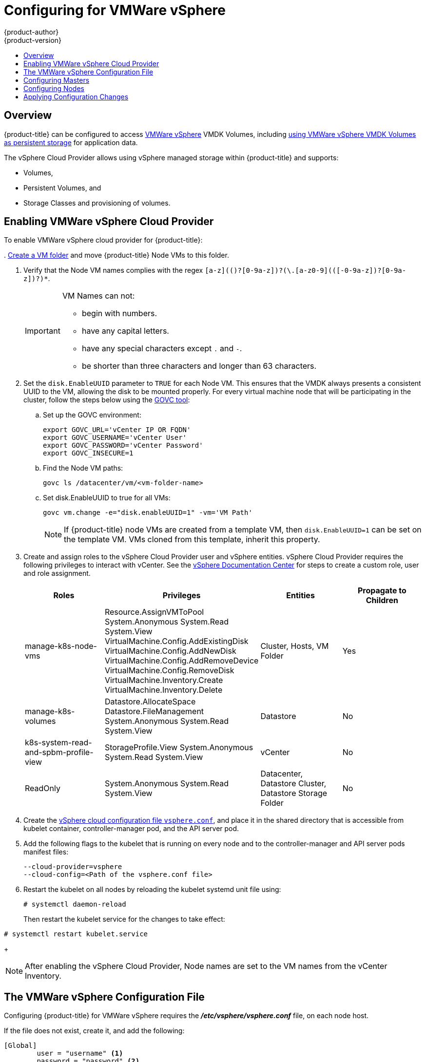 [[install-config-configuring-vsphere]]
= Configuring for VMWare vSphere
{product-author}
{product-version}
:data-uri:
:icons:
:experimental:
:toc: macro
:toc-title:

toc::[]

== Overview
{product-title} can be configured to access
link:https://www.vmware.com/au/products/vsphere.html[VMWare vSphere] VMDK
Volumes, including
xref:../install_config/persistent_storage/persistent_storage_vsphere.adoc#install-config-persistent-storage-persistent-storage-vsphere[using
VMWare vSphere VMDK Volumes as persistent storage] for application data.

The vSphere Cloud Provider allows using vSphere managed storage within {product-title} and supports:

* Volumes,
* Persistent Volumes, and
* Storage Classes and provisioning of volumes.

[[vsphere-enabling]]
== Enabling VMWare vSphere Cloud Provider

To enable VMWare vSphere cloud provider for {product-title}:

.
link:https://docs.vmware.com/en/VMware-vSphere/6.0/com.vmware.vsphere.vcenterhost.doc/GUID-031BDB12-D3B2-4E2D-80E6-604F304B4D0C.html[Create
a VM folder] and move {product-title} Node VMs to this folder.

. Verify that the Node VM names complies with the regex `[a-z](([-0-9a-z]+)?[0-9a-z])?(\.[a-z0-9](([-0-9a-z]+)?[0-9a-z])?)*`.
+
[IMPORTANT]
====
VM Names can not:

* begin with numbers.
* have any capital letters.
* have any special characters except `.` and `-`.
* be shorter than three characters and longer than 63 characters.
====

. Set the `disk.EnableUUID` parameter to `TRUE` for each Node VM. This ensures that the VMDK always presents a consistent UUID to the VM, allowing the disk to be mounted properly. For every virtual machine node that will be participating in the cluster, follow the steps below using the link:https://github.com/vmware/govmomi/tree/master/govc[GOVC tool]:
+
.. Set up the GOVC environment:
+
[source,bash]
----
export GOVC_URL='vCenter IP OR FQDN'
export GOVC_USERNAME='vCenter User'
export GOVC_PASSWORD='vCenter Password'
export GOVC_INSECURE=1
----
+
.. Find the Node VM paths:
+
[source,bash]
----
govc ls /datacenter/vm/<vm-folder-name>
----
.. Set disk.EnableUUID to true for all VMs:
+
[source,bash]
----
govc vm.change -e="disk.enableUUID=1" -vm='VM Path'
----
+
[NOTE]
====
If {product-title} node VMs are created from a template VM, then
`disk.EnableUUID=1` can be set on the template VM. VMs cloned from this
template, inherit this property.
====

. Create and assign roles to the vSphere Cloud Provider user and vSphere
entities. vSphere Cloud Provider requires the following privileges to interact
with vCenter. See the
link:https://docs.vmware.com/en/VMware-vSphere/6.5/com.vmware.vsphere.security.doc/GUID-18071E9A-EED1-4968-8D51-E0B4F526FDA3.html[vSphere
Documentation Center] for steps to create a custom role, user and role
assignment.
+
[cols="4*", width="100%",options="header"]
|===
|Roles
|Privileges
|Entities
|Propagate to Children

|manage-k8s-node-vms
|Resource.AssignVMToPool
System.Anonymous
System.Read
System.View
VirtualMachine.Config.AddExistingDisk
VirtualMachine.Config.AddNewDisk
VirtualMachine.Config.AddRemoveDevice
VirtualMachine.Config.RemoveDisk
VirtualMachine.Inventory.Create
VirtualMachine.Inventory.Delete
|Cluster,
Hosts,
VM Folder
|Yes

|manage-k8s-volumes
|Datastore.AllocateSpace
Datastore.FileManagement
System.Anonymous
System.Read
System.View
|Datastore
|No

|k8s-system-read-and-spbm-profile-view
|StorageProfile.View
System.Anonymous
System.Read
System.View
|vCenter
|No

|ReadOnly
|System.Anonymous
System.Read
System.View
|Datacenter,
Datastore Cluster,
Datastore Storage Folder
|No

|===

. Create the
xref:vsphere-configuration-file[vSphere
cloud configuration file `vsphere.conf`], and place it in the shared directory
that is accessible from kubelet container, controller-manager pod, and the API
server pod.

.  Add the following flags to the kubelet that is running on every node and to
the controller-manager and API server pods manifest files:
+
[source,bash]
----
--cloud-provider=vsphere
--cloud-config=<Path of the vsphere.conf file>
----

. Restart the kubelet on all nodes by reloading the kubelet systemd unit file
using:
+
----
# systemctl daemon-reload
----
+
Then restart the kubelet service for the changes to take effect:
----
# systemctl restart kubelet.service
----
+
[NOTE]
====
After enabling the vSphere Cloud Provider, Node names are set to the VM names
from the vCenter Inventory.
====

[[vsphere-configuration-file]]
== The VMWare vSphere Configuration File
Configuring {product-title} for VMWare vSphere requires the
*_/etc/vsphere/vsphere.conf_* file, on each node host.

If the file does not exist, create it, and add the following:

----
[Global]
        user = "username" <1>
        password = "password" <2>
        server = "10.10.0.2" <3>
        port = "443" <4>
        insecure-flag = "1" <5>
        datacenter = "datacenter-name" <6>
        datastore = "datastore-name" <7>
        working-dir = "vm-folder-path" <8>
        vm-uuid = "vm-uuid" <10>
[Disk]
    scsicontrollertype = pvscsi
----
<1> vCenter username for the vSphere cloud provider.
<2> vCenter password for the specified user.
<3> IP Address or FQDN for the vCenter server.
<4> (Optional) Port number for the vCenter server. Defaults to port `443`.
<5> Set to `1` if the vCenter uses a self-signed cert.
<6> Name of the data center on which Node VMs are deployed.
<7> Name of the datastore to use for provisioning volumes using the storage classes or dynamic provisioning. If datastore is located in a storage folder or datastore is a member of datastore cluster, specify the full datastore path. Verify that vSphere Cloud Provider user has the read privilege set on the datastore cluster or storage folder to be able to find datastore.
<8> (Optional) The vCenter VM folder path in which the node VMs are located. It can be set to an empty path(`working-dir = ""`), if Node VMs are located in the root VM folder.
<9> (Optional) VM Instance UUID of the Node VM. It can be set to empty (`vm-uuid = ""`). If this is set to empty, this is retrieved from *_/sys/class/dmi/id/product_serial_* file on virtual machine (requires root access).

[[vsphere-configuring-masters]]
== Configuring Masters
Edit or
xref:../install_config/master_node_configuration.adoc#creating-new-configuration-files[create]
the master configuration file on all masters
(*_/etc/origin/master/master-config.yaml_* by default) and update the contents
of the `apiServerArguments` and `controllerArguments` sections with the
following:

[source, yaml]
----
kubernetesMasterConfig:
  admissionConfig:
    pluginConfig:
      {}
  apiServerArguments:
    cloud-provider:
    - "vsphere"
    cloud-config:
    - "/etc/vsphere/vsphere.conf"
  controllerArguments:
    cloud-provider:
    - "vsphere"
    cloud-config:
    - "/etc/vsphere/vsphere.conf"
----

[IMPORTANT]
====
When triggering a containerized installation, only the *_/etc/origin_* and
*_/var/lib/origin_* directories are mounted to the master and node container.
Therefore, *_master-config.yaml_* must be in *_/etc/origin/master_* rather than
*_/etc/_*.
====

[[vsphere-configuring-nodes]]
== Configuring Nodes

. Edit or
xref:../install_config/master_node_configuration.adoc#creating-new-configuration-files[create]
the node configuration file on all nodes (*_/etc/origin/node/node-config.yaml_*
by default) and update the contents of the `kubeletArguments` section:
+
[source,yaml]
----
kubeletArguments:
  cloud-provider:
    - "vsphere"
  cloud-config:
    - "/etc/vsphere/vsphere.conf"

----
+
[IMPORTANT]
====
When triggering a containerized installation, only the *_/etc/origin_* and
*_/var/lib/origin_* directories are mounted to the master and node container.
Therefore, *_node-config.yaml_* must be in *_/etc/origin/node_* rather than
*_/etc/_*.
====

[[vsphere-applying-configuration-changes]]
== Applying Configuration Changes

Start or restart {product-title} services on all master and node hosts to apply your
configuration changes:

ifdef::openshift-enterprise[]
----
# systemctl restart atomic-openshift-master
# systemctl restart atomic-openshift-node
----
endif::[]
ifdef::openshift-origin[]
----
# systemctl restart origin-master
# systemctl restart origin-node
----
endif::[]

Switching from not using a cloud provider to using a cloud provider produces an
error message. Adding the cloud provider tries to delete the node because the
node switches from using the *hostname* as the `*externalID*` (which would have
been the case when no cloud provider was being used) to using the vSphere
`*instance-id*` (which is what the vSphere cloud provider specifies). To resolve
this issue:

.  Log in to the CLI as a cluster administrator.
. Check and backup existing node labels:
+
[source, bash]
----
$ oc describe node <node_name> | grep -Poz '(?s)Labels.*\n.*(?=Taints)'
----
.  Delete the nodes:
+
[source, bash]
----
$ oc delete node <node_name>
----
.  On each node host, restart the {product-title} service.
+
ifdef::openshift-enterprise[]
----
$ systemctl restart atomic-openshift-node
----
endif::[]
ifdef::openshift-origin[]
----
$ systemctl restart origin-node
----
endif::[]
.  Add back any xref:../admin_guide/manage_nodes.adoc#updating-labels-on-nodes[labels on each node] that you previously had.
